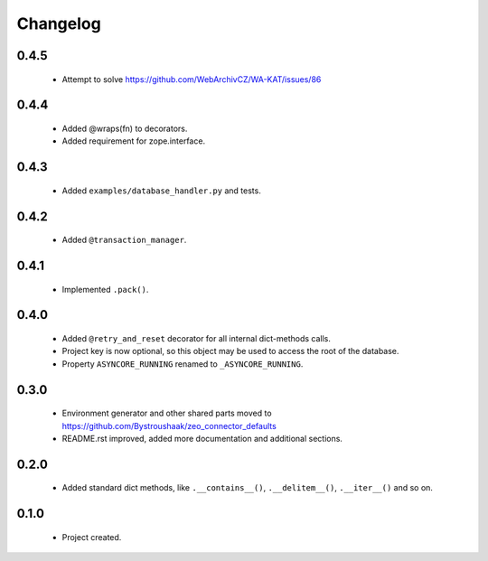 Changelog
=========

0.4.5
-----
    - Attempt to solve https://github.com/WebArchivCZ/WA-KAT/issues/86

0.4.4
-----
    - Added @wraps(fn) to decorators.
    - Added requirement for zope.interface.

0.4.3
-----
    - Added ``examples/database_handler.py`` and tests.

0.4.2
-----
    - Added ``@transaction_manager``.

0.4.1
-----
    - Implemented ``.pack()``.

0.4.0
-----
    - Added ``@retry_and_reset`` decorator for all internal dict-methods calls.
    - Project key is now optional, so this object may be used to access the root of the database.
    - Property ``ASYNCORE_RUNNING`` renamed to ``_ASYNCORE_RUNNING``.

0.3.0
-----
    - Environment generator and other shared parts moved to https://github.com/Bystroushaak/zeo_connector_defaults
    - README.rst improved, added more documentation and additional sections.

0.2.0
-----
    - Added standard dict methods, like ``.__contains__()``, ``.__delitem__()``, ``.__iter__()`` and so on.

0.1.0
-----
    - Project created.
